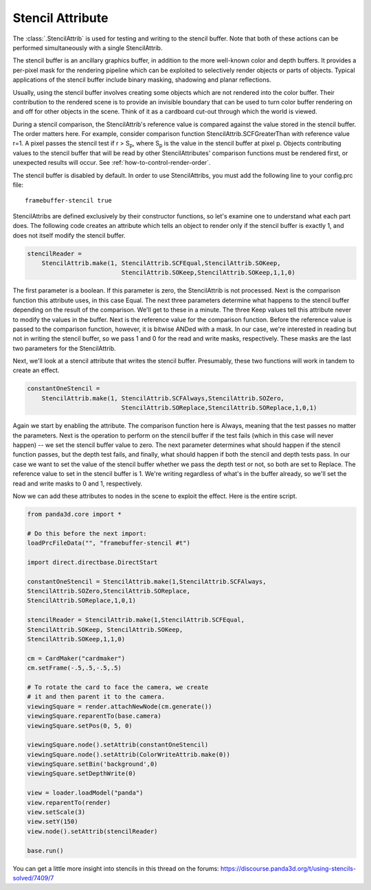 .. _stencil-attribute:

Stencil Attribute
=================

The :class:`.StencilAttrib` is used for testing and writing to the stencil
buffer. Note that both of these actions can be performed simultaneously with a
single StencilAttrib.

The stencil buffer is an ancillary graphics buffer, in addition to the more
well-known color and depth buffers. It provides a per-pixel mask for the
rendering pipeline which can be exploited to selectively render objects or parts
of objects. Typical applications of the stencil buffer include binary masking,
shadowing and planar reflections.

Usually, using the stencil buffer involves creating some objects which are not
rendered into the color buffer. Their contribution to the rendered scene is to
provide an invisible boundary that can be used to turn color buffer rendering on
and off for other objects in the scene. Think of it as a cardboard cut-out
through which the world is viewed.

During a stencil comparison, the StencilAttrib's reference value is compared
against the value stored in the stencil buffer. The order matters here. For
example, consider comparison function StencilAttrib.SCFGreaterThan with
reference value r=1. A pixel passes the stencil test if r > S\ :sub:`p`, where
S\ :sub:`p` is the value in the stencil buffer at pixel p. Objects contributing
values to the stencil buffer that will be read by other StencilAttributes'
comparison functions must be rendered first, or unexpected results will occur.
See :ref:`how-to-control-render-order`.

The stencil buffer is disabled by default. In order to use StencilAttribs, you
must add the following line to your config.prc file::

   framebuffer-stencil true

StencilAttribs are defined exclusively by their constructor functions, so let's
examine one to understand what each part does. The following code creates an
attribute which tells an object to render only if the stencil buffer is exactly
1, and does not itself modify the stencil buffer.

.. code-block:: python

   stencilReader =
       StencilAttrib.make(1, StencilAttrib.SCFEqual,StencilAttrib.SOKeep,
                             StencilAttrib.SOKeep,StencilAttrib.SOKeep,1,1,0)

The first parameter is a boolean. If this parameter is zero, the StencilAttrib
is not processed. Next is the comparison function this attribute uses, in this
case Equal. The next three parameters determine what happens to the stencil
buffer depending on the result of the comparison. We'll get to these in a
minute. The three Keep values tell this attribute never to modify the values in
the buffer. Next is the reference value for the comparison function. Before the
reference value is passed to the comparison function, however, it is bitwise
ANDed with a mask. In our case, we're interested in reading but not in writing
the stencil buffer, so we pass 1 and 0 for the read and write masks,
respectively. These masks are the last two parameters for the StencilAttrib.

Next, we'll look at a stencil attribute that writes the stencil buffer.
Presumably, these two functions will work in tandem to create an effect.

.. code-block:: python

   constantOneStencil =
       StencilAttrib.make(1, StencilAttrib.SCFAlways,StencilAttrib.SOZero,
                             StencilAttrib.SOReplace,StencilAttrib.SOReplace,1,0,1)

Again we start by enabling the attribute. The comparison function here is
Always, meaning that the test passes no matter the parameters. Next is the
operation to perform on the stencil buffer if the test fails (which in this case
will never happen) -- we set the stencil buffer value to zero. The next
parameter determines what should happen if the stencil function passes, but the
depth test fails, and finally, what should happen if both the stencil and depth
tests pass. In our case we want to set the value of the stencil buffer whether
we pass the depth test or not, so both are set to Replace. The reference value
to set in the stencil buffer is 1. We're writing regardless of what's in the
buffer already, so we'll set the read and write masks to 0 and 1, respectively.

Now we can add these attributes to nodes in the scene to exploit the effect.
Here is the entire script.

.. code-block:: python

   from panda3d.core import *

   # Do this before the next import:
   loadPrcFileData("", "framebuffer-stencil #t")

   import direct.directbase.DirectStart

   constantOneStencil = StencilAttrib.make(1,StencilAttrib.SCFAlways,
   StencilAttrib.SOZero,StencilAttrib.SOReplace,
   StencilAttrib.SOReplace,1,0,1)

   stencilReader = StencilAttrib.make(1,StencilAttrib.SCFEqual,
   StencilAttrib.SOKeep, StencilAttrib.SOKeep,
   StencilAttrib.SOKeep,1,1,0)

   cm = CardMaker("cardmaker")
   cm.setFrame(-.5,.5,-.5,.5)

   # To rotate the card to face the camera, we create
   # it and then parent it to the camera.
   viewingSquare = render.attachNewNode(cm.generate())
   viewingSquare.reparentTo(base.camera)
   viewingSquare.setPos(0, 5, 0)

   viewingSquare.node().setAttrib(constantOneStencil)
   viewingSquare.node().setAttrib(ColorWriteAttrib.make(0))
   viewingSquare.setBin('background',0)
   viewingSquare.setDepthWrite(0)

   view = loader.loadModel("panda")
   view.reparentTo(render)
   view.setScale(3)
   view.setY(150)
   view.node().setAttrib(stencilReader)

   base.run()

You can get a little more insight into stencils in this thread on the forums:
https://discourse.panda3d.org/t/using-stencils-solved/7409/7
